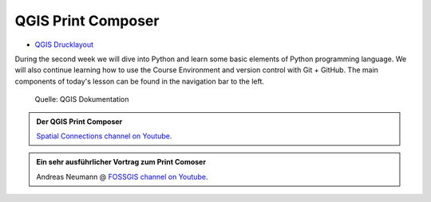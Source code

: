 QGIS Print Composer
===============

* `QGIS Drucklayout <https://docs.qgis.org/3.34/de/docs/user_manual/print_composer/index.html>`__

During the second week we will dive into Python and learn some basic elements of Python programming language.
We will also continue learning how to use the Course Environment and version control with Git + GitHub.
The main components of today's lesson can be found in the navigation bar to the left.

.. figure:: https://docs.qgis.org/3.34/de/_images/print_composer_complete.png
   :alt: Der QGIS Print Composer

   Quelle: QGIS Dokumentation

.. admonition:: Der QGIS Print Composer
    :class: admonition-youtube

    ..  youtube:: k5LzAJBAiok&t=1s

    `Spatial Connections channel on Youtube <https://www.youtube.com/@spatialconnections8654>`_.

.. admonition:: Ein sehr ausführlicher Vortrag zum Print Comoser
    :class: admonition-youtube

    ..  youtube:: vP4Bm2HhG-g
    
    Andreas Neumann @ `FOSSGIS channel on Youtube <https://www.youtube.com/@fossgis>`_.
